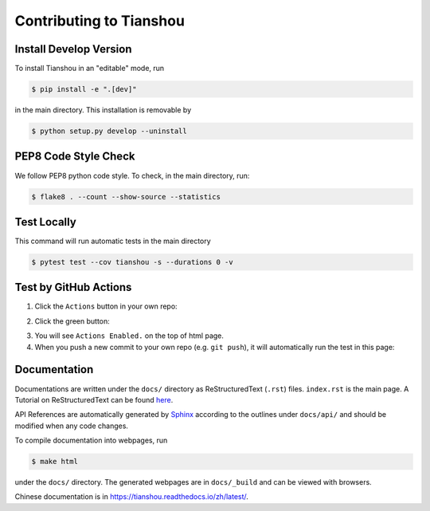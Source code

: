 Contributing to Tianshou
========================

Install Develop Version
-----------------------

To install Tianshou in an "editable" mode, run

.. code-block:: bash

    $ pip install -e ".[dev]"

in the main directory. This installation is removable by

.. code-block:: bash

    $ python setup.py develop --uninstall

PEP8 Code Style Check
---------------------

We follow PEP8 python code style. To check, in the main directory, run:

.. code-block:: bash

    $ flake8 . --count --show-source --statistics

Test Locally
------------

This command will run automatic tests in the main directory

.. code-block:: bash

    $ pytest test --cov tianshou -s --durations 0 -v

Test by GitHub Actions
----------------------

1. Click the ``Actions`` button in your own repo:

.. image:: _static/images/action1.jpg
    :align: center

2. Click the green button:

.. image:: _static/images/action2.jpg
    :align: center

3. You will see ``Actions Enabled.`` on the top of html page.

4. When you push a new commit to your own repo (e.g. ``git push``), it will automatically run the test in this page:

.. image:: _static/images/action3.png
    :align: center

Documentation
-------------

Documentations are written under the ``docs/`` directory as ReStructuredText (``.rst``) files. ``index.rst`` is the main page. A Tutorial on ReStructuredText can be found `here <https://pythonhosted.org/an_example_pypi_project/sphinx.html>`_.

API References are automatically generated by `Sphinx <http://www.sphinx-doc.org/en/stable/>`_ according to the outlines under ``docs/api/`` and should be modified when any code changes.

To compile documentation into webpages, run

.. code-block:: bash

    $ make html

under the ``docs/`` directory. The generated webpages are in ``docs/_build`` and can be viewed with browsers.

Chinese documentation is in https://tianshou.readthedocs.io/zh/latest/.

